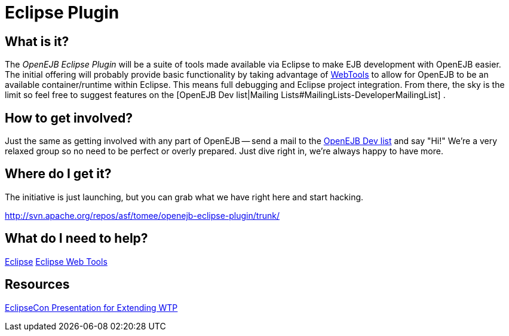 = Eclipse Plugin
:index-group: Unrevised
:jbake-date: 2018-12-05
:jbake-type: page
:jbake-status: published

== What is it?

The _OpenEJB Eclipse Plugin_ will be a suite of tools made available via
Eclipse to make EJB development with OpenEJB easier. The initial
offering will probably provide basic functionality by taking advantage
of link:http://www.eclipse.org/webtools[WebTools] to allow for OpenEJB to be
an available container/runtime within Eclipse. This means full debugging
and Eclipse project integration. From there, the sky is the limit so
feel free to suggest features on the [OpenEJB Dev list|Mailing
Lists#MailingLists-DeveloperMailingList] .

== How to get involved?

Just the same as getting involved with any part of OpenEJB -- send a
mail to the
xref:{common-vc}::mailing-lists.adoc#mailinglists-developermailinglist[OpenEJB Dev list] and say "Hi!" We're a very relaxed group so no need to be perfect
or overly prepared. Just dive right in, we're always happy to have more.

== Where do I get it?

The initiative is just launching, but you can grab what we have right
here and start hacking.

http://svn.apache.org/repos/asf/tomee/openejb-eclipse-plugin/trunk/

== What do I need to help?

http://www.eclipse.org[Eclipse] http://www.eclipse.org/webtools[Eclipse Web Tools]

== Resources

http://eclipsezilla.eclipsecon.org/show_bug.cgi?id=3581[EclipseCon Presentation for Extending WTP]
